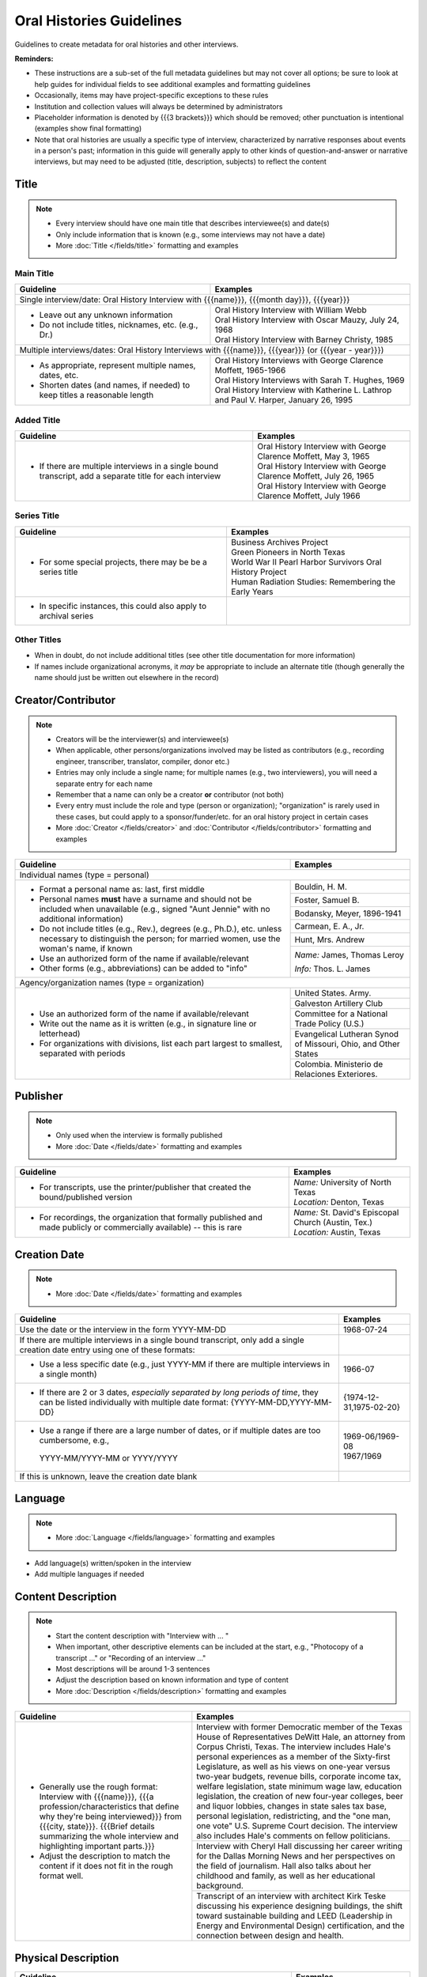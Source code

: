 #########################
Oral Histories Guidelines
#########################

Guidelines to create metadata for oral histories and other interviews.


**Reminders:**

-   These instructions are a sub-set of the full metadata guidelines but may not cover all options; be sure 
    to look at help guides for individual fields to see additional examples and formatting guidelines
-   Occasionally, items may have project-specific exceptions to these rules
-   Institution and collection values will always be determined by administrators
-   Placeholder information is denoted by {{{3 brackets}}} which should be removed; other punctuation is intentional (examples show final formatting)
-   Note that oral histories are usually a specific type of interview, characterized by narrative 
    responses about events in a person's past; information in this guide will generally apply to other kinds of question-and-answer
    or narrative interviews, but may need to be adjusted (title, description, subjects) to reflect the content


*****
Title
*****

.. note:: 

   -   Every interview should have one main title that describes interviewee(s) and date(s)
   -   Only include information that is known (e.g., some interviews may not have a date)
   -   More :doc:`Title </fields/title>` formatting and examples


Main Title
==========

+-----------------------------------------------------------+-------------------------------------------------------------------+
| **Guideline**                                             | **Examples**                                                      |
+===========================================================+===================================================================+
|Single interview/date: Oral History Interview with {{{name}}}, {{{month day}}}, {{{year}}}                                     |
+-----------------------------------------------------------+-------------------------------------------------------------------+
|-  Leave out any unknown information                       | | Oral History Interview with William Webb                        |
|-  Do not include titles, nicknames, etc. (e.g., Dr.)      | | Oral History Interview with Oscar Mauzy, July 24, 1968          |
|                                                           | | Oral History Interview with Barney Christy, 1985                |
+-----------------------------------------------------------+-------------------------------------------------------------------+
|Multiple interviews/dates: Oral History Interviews with {{{name}}}, {{{year}}} (or {{{year - year}}})                          |
+-----------------------------------------------------------+-------------------------------------------------------------------+
|-  As appropriate, represent multiple names, dates, etc.   | | Oral History Interviews with George Clarence Moffett, 1965-1966 |
|-  Shorten dates (and names, if needed) to keep titles a   | | Oral History Interviews with Sarah T. Hughes, 1969              |
|   reasonable length                                       | | Oral History Interview with Katherine L. Lathrop and Paul V.    |
|                                                           |   Harper, January 26, 1995                                        |
+-----------------------------------------------------------+-------------------------------------------------------------------+

Added Title
===========

+-----------------------------------------------------------+---------------------------------------------------------------------+
| **Guideline**                                             | **Examples**                                                        |
+===========================================================+=====================================================================+
|-   If there are multiple interviews in a single bound     | | Oral History Interview with George Clarence Moffett, May 3, 1965  |
|    transcript, add a separate title for each interview    | | Oral History Interview with George Clarence Moffett, July 26, 1965|
|                                                           | | Oral History Interview with George Clarence Moffett, July 1966    |
+-----------------------------------------------------------+---------------------------------------------------------------------+

Series Title
============

+-----------------------------------------------------------+-------------------------------------------------------------------+
| **Guideline**                                             | **Examples**                                                      |
+===========================================================+===================================================================+
|-   For some special projects, there may be be a series    | | Business Archives Project                                       |
|    title                                                  | | Green Pioneers in North Texas                                   |
|                                                           | | World War II Pearl Harbor Survivors Oral History Project        |
|                                                           | | Human Radiation Studies: Remembering the Early Years            |
+-----------------------------------------------------------+-------------------------------------------------------------------+
|-  In specific instances, this could also apply to archival|                                                                   |
|   series                                                  |                                                                   |
+-----------------------------------------------------------+-------------------------------------------------------------------+

Other Titles
============
-   When in doubt, do not include additional titles (see other title documentation for more information)

-   If names include organizational acronyms, it *may* be appropriate to include an alternate title (though generally the name should just be written out elsewhere in the record)



*******************
Creator/Contributor
*******************

.. note::

   -   Creators will be the interviewer(s) and interviewee(s)
   -   When applicable, other persons/organizations involved may be listed as contributors 
       (e.g., recording engineer, transcriber, translator, compiler, donor etc.)
       
                                                                                          
   -   Entries may only include a single name; for multiple names (e.g., two interviewers), you will need a separate entry for each name
   -   Remember that a name can only be a creator **or** contributor (not both)
   -   Every entry must include the role and type (person or organization); "organization" is rarely used in these cases, but
       could apply to a sponsor/funder/etc. for an oral history project in certain cases
   
   -   More :doc:`Creator </fields/creator>` and :doc:`Contributor </fields/contributor>` formatting and examples 

+-----------------------------------------------------------+-------------------------------------------------------------------+
| **Guideline**                                             | **Examples**                                                      |
+===========================================================+===================================================================+
|Individual names (type = personal)                                                                                             |
+-----------------------------------------------------------+-------------------------------------------------------------------+
|-  Format a personal name as: last, first middle           |Bouldin, H. M.                                                     |
|-  Personal names **must** have a surname and should not be+-------------------------------------------------------------------+
|   included when unavailable (e.g., signed "Aunt Jennie"   |Foster, Samuel B.                                                  |
|   with no additional information)                         +-------------------------------------------------------------------+
|-  Do not include titles (e.g., Rev.), degrees (e.g.,      |Bodansky, Meyer, 1896-1941                                         |
|   Ph.D.), etc. unless necessary to distinguish the person;+-------------------------------------------------------------------+
|   for married women, use the woman's name, if known       |Carmean, E. A., Jr.                                                |
|-  Use an authorized form of the name if available/relevant+-------------------------------------------------------------------+
|-  Other forms (e.g., abbreviations) can be added to "info"|Hunt, Mrs. Andrew                                                  |
|                                                           +-------------------------------------------------------------------+
|                                                           |*Name:* James, Thomas Leroy                                        |
|                                                           |                                                                   |
|                                                           |*Info:* Thos. L. James                                             |
+-----------------------------------------------------------+-------------------------------------------------------------------+
|Agency/organization names (type = organization)                                                                                |
+-----------------------------------------------------------+-------------------------------------------------------------------+
|-  Use an authorized form of the name if available/relevant|United States. Army.                                               |
|-  Write out the name as it is written (e.g., in signature +-------------------------------------------------------------------+
|   line or letterhead)                                     |Galveston Artillery Club                                           |
|-  For organizations with divisions, list each part largest+-------------------------------------------------------------------+
|   to smallest, separated with periods                     |Committee for a National Trade Policy (U.S.)                       |
|                                                           +-------------------------------------------------------------------+
|                                                           |Evangelical Lutheran Synod of Missouri, Ohio, and Other States     |
|                                                           +-------------------------------------------------------------------+
|                                                           |Colombia. Ministerio de Relaciones Exteriores.                     |
+-----------------------------------------------------------+-------------------------------------------------------------------+


*********
Publisher
*********

.. note::

   -   Only used when the interview is formally published

   -   More :doc:`Date </fields/date>` formatting and examples 


+-----------------------------------------------------------+-------------------------------------------------------------------+
| **Guideline**                                             | **Examples**                                                      |
+===========================================================+===================================================================+
|-   For transcripts, use the printer/publisher that created| | *Name:* University of North Texas                               |
|    the bound/published version                            | | *Location:* Denton, Texas                                       |
+-----------------------------------------------------------+-------------------------------------------------------------------+
|-   For recordings, the organization that formally         | | *Name:* St. David's Episcopal Church (Austin, Tex.)             |
|    published and made publicly or commercially available) | | *Location:* Austin, Texas                                       |
|    -- this is rare                                        |                                                                   |
+-----------------------------------------------------------+-------------------------------------------------------------------+
   

*************
Creation Date
*************

.. note::

   -   More :doc:`Date </fields/date>` formatting and examples 


+-----------------------------------------------------------+-------------------------------------------------------------------+
| **Guideline**                                             | **Examples**                                                      |
+===========================================================+===================================================================+
|Use the date or the interview in the form YYYY-MM-DD       |1968-07-24                                                         |
+-----------------------------------------------------------+-------------------------------------------------------------------+
|If there are multiple interviews in a single bound         |                                                                   |
|transcript, only add a single creation date entry using one|                                                                   |
|of these formats:                                          |                                                                   |
+-----------------------------------------------------------+-------------------------------------------------------------------+
|   -  Use a less specific date (e.g., just YYYY-MM if there|1966-07                                                            |
|      are multiple interviews in a single month)           |                                                                   |
+-----------------------------------------------------------+-------------------------------------------------------------------+
|   -  If there are 2 or 3 dates, *especially separated by  |{1974-12-31,1975-02-20}                                            |
|      long periods of time*, they can be listed            |                                                                   |
|      individually with multiple date format:              |                                                                   |
|      {YYYY-MM-DD,YYYY-MM-DD}                              |                                                                   |
+-----------------------------------------------------------+-------------------------------------------------------------------+
|   -  Use a range if there are a large number of dates,    | | 1969-06/1969-08                                                 |
|      or if multiple dates are too cumbersome, e.g.,       | | 1967/1969                                                       |
|     YYYY-MM/YYYY-MM or YYYY/YYYY                          |                                                                   |
+-----------------------------------------------------------+-------------------------------------------------------------------+
|If this is unknown, leave the creation date blank          |                                                                   |
+-----------------------------------------------------------+-------------------------------------------------------------------+


********
Language
********

.. note::

   -   More :doc:`Language </fields/language>` formatting and examples
   
   
-   Add language(s) written/spoken in the interview
-   Add multiple languages if needed

*******************
Content Description
*******************

.. note::

   -   Start the content description with "Interview with ... "
   -   When important, other descriptive elements can be included at the start, e.g., "Photocopy of a transcript ..." or "Recording of an interview ..."
   -   Most descriptions will be around 1-3 sentences 
   -   Adjust the description based on known information and type of content
   -   More :doc:`Description </fields/description>` formatting and examples


+-----------------------------------------------------------+-------------------------------------------------------------------+
| **Guideline**                                             | **Examples**                                                      |
+===========================================================+===================================================================+
|-  Generally use the rough format:                         |Interview with former Democratic member of the Texas House of      |
|   Interview with {{{name}}}, {{{a                         |Representatives DeWitt Hale, an attorney from Corpus Christi,      |
|   profession/characteristics that define why they're being|Texas. The interview includes Hale's personal experiences as a     |
|   interviewed}}} from {{{city, state}}}. {{{Brief details |member of the Sixty-first Legislature, as well as his views on     |
|   summarizing the whole interview and highlighting        |one-year versus two-year budgets, revenue bills, corporate income  |
|   important parts.}}}                                     |tax, welfare legislation, state minimum wage law, education        |
|                                                           |legislation, the creation of new four-year colleges, beer and      |
|                                                           |liquor lobbies, changes in state sales tax base, personal          |
|-  Adjust the description to match the content if it does  |legislation, redistricting, and the "one man, one vote" U.S.       |
|   not fit in the rough format well.                       |Supreme Court decision. The interview also includes Hale's comments|
|                                                           |on fellow politicians.                                             |
|                                                           +-------------------------------------------------------------------+
|                                                           |Interview with Cheryl Hall discussing her career writing for the   |
|                                                           |Dallas Morning News and her perspectives on the field of           |
|                                                           |journalism.  Hall also talks about her childhood and family, as    |
|                                                           |well as her educational background.                                |
|                                                           +-------------------------------------------------------------------+
|                                                           |Transcript of an interview with architect Kirk Teske discussing his|
|                                                           |experience designing buildings, the shift toward sustainable       |
|                                                           |building and LEED (Leadership in Energy and Environmental Design)  |
|                                                           |certification, and the connection between design and health.       |
+-----------------------------------------------------------+-------------------------------------------------------------------+



********************
Physical Description
********************

+-----------------------------------------------------------+-------------------------------------------------------------------+
| **Guideline**                                             | **Examples**                                                      |
+===========================================================+===================================================================+
|Transcripts: # p. ; h cm.                                                                                                      |
+-----------------------------------------------------------+-------------------------------------------------------------------+
|-  List the number of pages (according to pagination and   | | 64 p. ; 28 cm.                                                  |
|   height rounded up to next whole centimeter (cm.)        | | 89, [4] p. : port., map ; 29 cm.                                |
|-  If pages are unnumbered, list the pages of *content* in | | [10] p. ; 28 cm.                                                |
|   [square brackets] -- this also applies to unnumbered    |                                                                   |
|   sections or appendices                                  |                                                                   |
+-----------------------------------------------------------+-------------------------------------------------------------------+
|For recordings:                                                                                                                |
+-----------------------------------------------------------+-------------------------------------------------------------------+
|-  AUDIO: # sound recording(s) ([time]) : digital          |1 sound recording (1 hr., 7 min.) : digital                        |
|                                                           +-------------------------------------------------------------------+
|-  VIDEO: # recording(s) ([time]) : sd., col. ; digital    |1 video recording (28 min., 33 sec.) : sd., col. ; digital         |
|                                                           |                                                                   |
|   -   sd. for sound                                       |                                                                   |
|   -   col. for color image (vs. b&w)                      |                                                                   |
|   -   digital (if born-digital; do not include if         |                                                                   |
|       digitized from tape)                                |                                                                   |
|                                                           |                                                                   |
|-   *Note:* for [time], do not zero-pad (e.g., 05) or      |                                                                   |
|    include zero units (e.g., 0 min.)                      |                                                                   |
+-----------------------------------------------------------+-------------------------------------------------------------------+


*******
Subject
*******

.. note::

   -   2 subject values (any type) are required for every record
   -   1 UNTL-BS term is required for all Portal/Gateway records
   -   LCGFT terms are not required, but several are relevant to the format of oral histories (listed below)
   -   Ideally, at least one subject should be added that is "more specific" to the individual item content
   -   More :doc:`Subject </fields/subject>` formatting and examples

+-----------------------------------------------------------+-------------------------------------------------------------------+
| **Guideline**                                             | **Examples**                                                      |
+===========================================================+===================================================================+
|University of North Texas Libraries Browse Subjects (UNTL-BS)                                                                  |
+-----------------------------------------------------------+-------------------------------------------------------------------+
|-  Add a term for individuals, since these are personal    |People - Individuals                                               |
|   accounts                                                |                                                                   |
+-----------------------------------------------------------+-------------------------------------------------------------------+
|-  Depending on the content, it may be appropriate to add  | | Education - Colleges and Universities                           |
|   one or two additional UNTL-BS terms                     |                                                                   |
|                                                           | | Government and Law - Elected Officials - Senators               |
|                                                           |                                                                   |
|                                                           | | Social Life and Customs - Clubs and Organizations               |
|                                                           |                                                                   |
|                                                           | | Business, Economics and Finance - Medicine - Doctors            |
+-----------------------------------------------------------+-------------------------------------------------------------------+
|Keywords (KWD)                                                                                                                 |
+-----------------------------------------------------------+-------------------------------------------------------------------+
|-  Depending on the content, add one or two keywords that  | | medical research                                                |
|   are specific to the item                                |                                                                   |
|-  Keywords should be lowercase and plural, unless they are| | anecdotes                                                       |
|   proper names                                            |                                                                   |
|                                                           | | WWII                                                            |
|                                                           |                                                                   |
|                                                           | | state legislatures                                              |
+-----------------------------------------------------------+-------------------------------------------------------------------+
|Library of Congress Genre/Form Terms (LCGFT)                                                                                   |
+-----------------------------------------------------------+-------------------------------------------------------------------+
|-  Most of these genre/form terms are likely applicable    | | Oral histories                                                  |
|                                                           |                                                                   |
|                                                           | | Interviews                                                      |
|                                                           |                                                                   |
|                                                           | | Personal Narratives                                             |
|                                                           |                                                                   |
|                                                           | | Autobiographies                                                 |
|                                                           |                                                                   |
|                                                           | | Biographies                                                     |
+-----------------------------------------------------------+-------------------------------------------------------------------+
|Named Person (named_person)                                                                                                    |
+-----------------------------------------------------------+-------------------------------------------------------------------+
|-  Add the name of the interviewee, since the content is   | | Creighton, Tom                                                  |
|   about their life/experiences                            |                                                                   |
|                                                           | | Saunders, Allan W. (Buck)                                       |
|                                                           |                                                                   |
|                                                           | | Stovall, Jesse F., Jr.                                          |
+-----------------------------------------------------------+-------------------------------------------------------------------+
|Library of Congress Subject Headings (LCSH)                                                                                    |
+-----------------------------------------------------------+-------------------------------------------------------------------+
|-  If the oral history talks about a major historical      | | Prisoners of war                                                |
|   event, especially war-related (e.g., Pearl Harbor, 9/11,|                                                                   |
|   World War I, etc.), consider adding an appropriate term | | Vietnam War, 1961-1975                                          |
|   from this list, or from the LC authorities              |                                                                   |
|                                                           | | Pearl Harbor (Hawaii), Attack on, 1941                          |
|   -   LCSH terms may need to be reformatted from the      |                                                                   |
|       version that displays in a library catalog, e.g.,   | | World War, 1939-1945 -- War work   {note: "war work" is used for|
|       change em-dash to --                                |   war efforts on the homefront}                                   |
|   -   We do not include form subdivisions that overlap    |                                                                   |
|       with LCGFT (e.g., Oral history)                     | | Korean War, 1950-1953                                           |
|   -   We do not include geographic subdivisions that      |                                                                   |
|       overlap with coverage (e.g., {topic} -- Texas --    | | Persian Gulf War, 1991                                          |
|       Denton or {topic} -- United States)|                |                                                                   |
|                                                           | | September 11 Terrorist Attacks, 2001                            |
+-----------------------------------------------------------+-------------------------------------------------------------------+



********
Coverage
********

.. note::

   -   Add information about the places/dates that the content is *about*
   -   This will likely not match creation information
   -   More :doc:`Coverage </fields/coverage>` formatting and examples

+-----------------------------------------------------------+-------------------------------------------------------------------+
| **Guideline**                                             | **Examples**                                                      |
+===========================================================+===================================================================+
|Place Name                                                                                                                     |
+-----------------------------------------------------------+-------------------------------------------------------------------+
|-  If relevant, add the place(s) that are discussed in the | | United States - Texas                                           |
|   interview                                               |                                                                   |
|                                                           | | India                                                           |
|-  Choose a place already on the list (usually the case) or|                                                                   |
|   add new place name following appropriate formatting     | | United States - Illinois - Cook County - Chicago                |
+-----------------------------------------------------------+-------------------------------------------------------------------+
|Coverage Date                                                                                                                  |
+-----------------------------------------------------------+-------------------------------------------------------------------+
|-  Add a single coverage date entry for the date or date   | | 1937/1970-01                                                    |
|   range described in the content                          |                                                                   |
|-  Formatting follows the same rules as the date field     | | 2000-08                                                         |
|                                                           |                                                                   |
|                                                           | | 1937/1970-01                                                    |
|                                                           |                                                                   |
+-----------------------------------------------------------+-------------------------------------------------------------------+
|Time Period                                                                                                                    |
+-----------------------------------------------------------+-------------------------------------------------------------------+
|-  For Portal records, add relevant time period(s) that    |mod-tim (Modern Times (1939-Present)                               |
|   correspond to the date(s) covered                       |                                                                   |
+-----------------------------------------------------------+-------------------------------------------------------------------+


********
Relation
********

.. note::

   -   Relationships only apply when we have multiple items in the Digital Collections that should be connected
   -   If you are unsure whether this applies, look at the relation field guidelines for a description of the types of appropriate relations 
   -   More :doc:`Relation </fields/relation>` formatting and examples


-   For each entry, choose the appropriate relation type and add {{{title, ARK}}} for the *related item*
-   Relationships are reciprocal, so A >> B *and* B >> A
-   Here are examples of relations that may be applicable to oral histories:


**Audio/video recording & typed transcript**  

+-----------------+---------------------+-------------------+-------------------------------------------------------------------+
|Recording        |*Has Transcription*  |(points to typed   |Oral History Interview with Arthur Oviedo, April 16, 2001,         |
|                 |                     |version)           |`ark:/67531/metapth845116                                          |
|                 |                     |                   |<https://digital.library.unt.edu/ark:/67531/metapth845116/>`_      |
+-----------------+---------------------+-------------------+-------------------------------------------------------------------+
|Typed version    |*Is Transcription of*|(points to original|Oral History Interview with Arthur Oviedo, April 16, 2001,         |
|                 |                     |recording          |`ark:/67531/metapth845079                                          |
|                 |                     |                   |<https://digital.library.unt.edu/ark:/67531/metapth845079/>`_      |
+-----------------+---------------------+-------------------+-------------------------------------------------------------------+

**Audio and video recordings of the same interview** 

+-----------------+---------------------+-------------------+-------------------------------------------------------------------+
|Video            | *Has Format*        |(points to         |Interview with Dr. Walter Mignolo [audio], `ark:/67531/metadc307061|
|                 |                     |audio)             |<https://digital.library.unt.edu/ark:/67531/metadc307061/>`_       |
+-----------------+---------------------+-------------------+-------------------------------------------------------------------+ 
|Audio            |*Is Format of*       |(points to video)  |Interview with Dr. Walter Mignolo [full video],                    |
|                 |                     |                   |1948], `ark:/67531/metadc307063                                    |
|                 |                     |                   |<https://digital.library.unt.edu/ark:/67531/metadc307063/>`_       |
+-----------------+---------------------+-------------------+-------------------------------------------------------------------+



-   Occasionally, there may be multiple relationships among several versions, e.g., a video could "have format" (audio) and "have transcription" (text);
    the audio would "be format of" (video) and "have transcription" (text); the text would "be transcription of" (audio & video)
-   Other, lesser-used relationships (see guidelines): has version/is version of (i.e., multiple versions of the same content in the same format);
    has translation/is translation of (for multiple versions in different languages); is part/has part or based on/basis for (e.g., for a "full" version
    and a "partial" version or edited/summary version -- not for different parts in a series that have entirely different content)


*************
Resource Type
*************

.. note::

   -   More :doc:`Resoure Type </fields/resource-type>` formatting and examples
   
   
-   For text: book (if bound) or text (if < 50 p./not bound)
-   For recordings: sound or video


******
Format
******

.. note::

   -   More :doc:`Format </fields/format>` formatting and examples
   
   
-   For printed transcripts: text
-   For sound recordings: audio
-   For video recordings: video


**********
Identifier
**********

.. note::
   
   -   These are the most commonly-used identifiers for oral histories; occasionally others may apply
   -   More :doc:`Identifier </fields/identifier>` formatting and examples
 
   

+-----------------------------------------------------------+-------------------------------------------------------------------+
| **Guideline**                                             | **Examples**                                                      |
+===========================================================+===================================================================+
|Local Accession/Control Number                                                                                                 |
+-----------------------------------------------------------+-------------------------------------------------------------------+
|-  Use the value assigned by the partner                   | | OH_0030                                                         |
|                                                           |                                                                   |
|                                                           | | OHB_0096                                                        |
|                                                           |                                                                   |
|                                                           | | GPV_17_millican_reflections-02                                  |
+-----------------------------------------------------------+-------------------------------------------------------------------+
|Call Number                                                                                                                    |
+-----------------------------------------------------------+-------------------------------------------------------------------+
|-  Some items, especially bound volumes, may have a        |OH 657                                                             |
|   separate call number (e.g., from a catalog record), if  |                                                                   |
|   so, include the value without the copy (e.g., c.2)      |                                                                   |
+-----------------------------------------------------------+-------------------------------------------------------------------+
|UNT Catalog Number                                                                                                             |
+-----------------------------------------------------------+-------------------------------------------------------------------+
|-  For oral histories cataloged at UNT, you may include the|b3311416                                                           |
|   record number (at the end of the record URL)            |                                                                   |
+-----------------------------------------------------------+-------------------------------------------------------------------+
